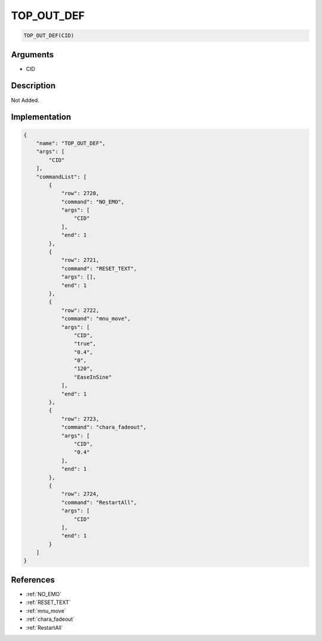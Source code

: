 .. _TOP_OUT_DEF:

TOP_OUT_DEF
========================

.. code-block:: text

	TOP_OUT_DEF(CID)


Arguments
------------

* CID

Description
-------------

Not Added.

Implementation
-------------

.. code-block:: json

	{
	    "name": "TOP_OUT_DEF",
	    "args": [
	        "CID"
	    ],
	    "commandList": [
	        {
	            "row": 2720,
	            "command": "NO_EMO",
	            "args": [
	                "CID"
	            ],
	            "end": 1
	        },
	        {
	            "row": 2721,
	            "command": "RESET_TEXT",
	            "args": [],
	            "end": 1
	        },
	        {
	            "row": 2722,
	            "command": "mnu_move",
	            "args": [
	                "CID",
	                "true",
	                "0.4",
	                "0",
	                "120",
	                "EaseInSine"
	            ],
	            "end": 1
	        },
	        {
	            "row": 2723,
	            "command": "chara_fadeout",
	            "args": [
	                "CID",
	                "0.4"
	            ],
	            "end": 1
	        },
	        {
	            "row": 2724,
	            "command": "RestartAll",
	            "args": [
	                "CID"
	            ],
	            "end": 1
	        }
	    ]
	}

References
-------------
* :ref:`NO_EMO`
* :ref:`RESET_TEXT`
* :ref:`mnu_move`
* :ref:`chara_fadeout`
* :ref:`RestartAll`
